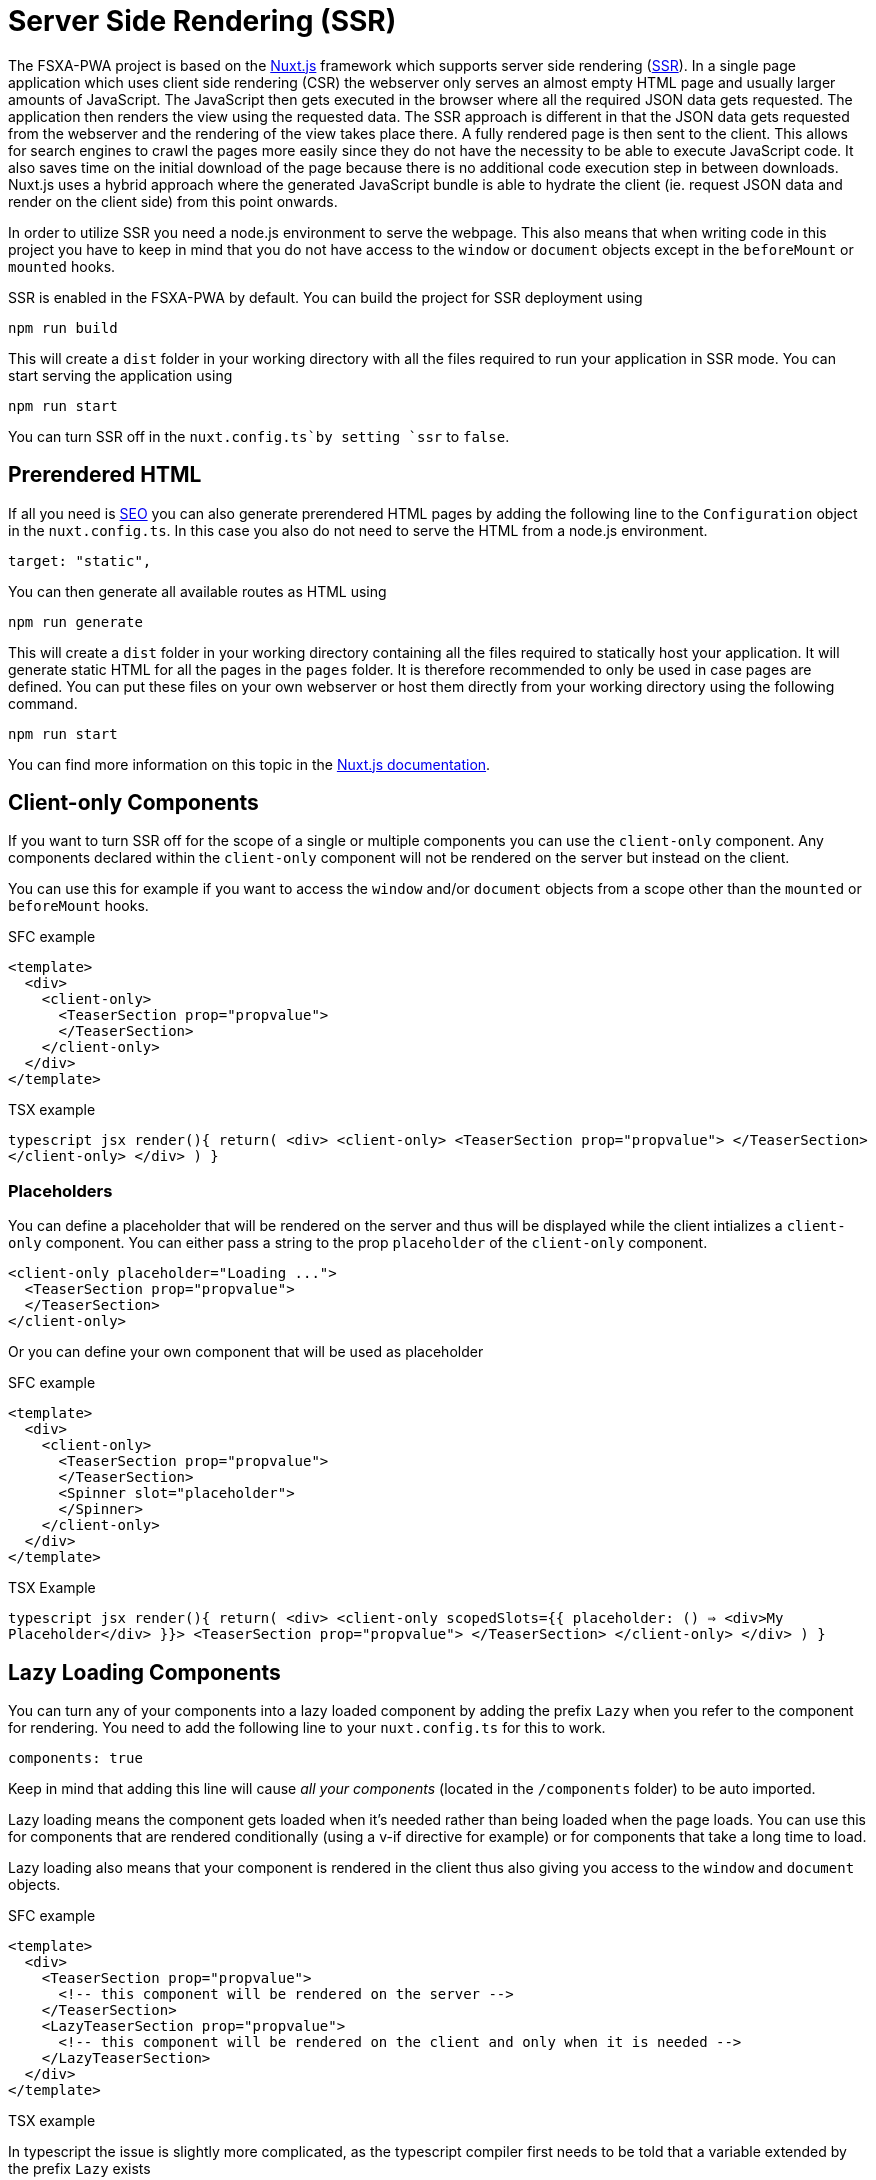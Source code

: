 = Server Side Rendering (SSR)

The FSXA-PWA project is based on the https://nuxtjs.org[Nuxt.js] framework which supports server side rendering (https://ssr.vuejs.org/#what-is-server-side-rendering-ssr[SSR]). In a single page application which uses client side rendering (CSR) the webserver only serves an almost empty HTML page and usually larger amounts of JavaScript. The JavaScript then gets executed in the browser where all the required JSON data gets requested. The application then renders the view using the requested data. The SSR approach is different in that the JSON data gets requested from the webserver and the rendering of the view takes place there. A fully rendered page is then sent to the client. This allows for search engines to crawl the pages more easily since they do not have the necessity to be able to execute JavaScript code. It also saves time on the initial download of the page because there is no additional code execution step in between downloads. Nuxt.js uses a hybrid approach where the generated JavaScript bundle is able to hydrate the client (ie. request JSON data and render on the client side) from this point onwards.

In order to utilize SSR you need a node.js environment to serve the webpage. This also means that when writing code in this project you have to keep in mind that you do not have access to the `window` or `document` objects except in the `beforeMount` or `mounted` hooks.

SSR is enabled in the FSXA-PWA by default. You can build the project for SSR deployment using

[source,bash]
----
npm run build
----

This will create a `dist` folder in your working directory with all the files required to run your application in SSR mode. You can start serving the application using

[source,bash]
----
npm run start
----

You can turn SSR off in the `nuxt.config.ts`by setting `ssr` to `false`.

== Prerendered HTML

If all you need is xref:SEO.adoc[SEO] you can also generate prerendered HTML pages by adding the following line to the `Configuration` object in the `nuxt.config.ts`. In this case you also do not need to serve the HTML from a node.js environment.

[source,javascript]
----
target: "static",
----

You can then generate all available routes as HTML using

[source,bash]
----
npm run generate
----

This will create a `dist` folder in your working directory containing all the files required to statically host your application. It will generate static HTML for all the pages in the `pages` folder. It is therefore recommended to only be used in case pages are defined. You can put these files on your own webserver or host them directly from your working directory using the following command.

[source,bash]
----
npm run start
----

You can find more information on this topic in the https://nuxtjs.org/docs/2.x/get-started/commands#static-deployment-pre-rendered[Nuxt.js documentation].

== Client-only Components

If you want to turn SSR off for the scope of a single or multiple components you can use the `client-only` component. Any components declared within the `client-only` component will not be rendered on the server but instead on the client.

You can use this for example if you want to access the `window` and/or `document` objects from a scope other than the `mounted` or `beforeMount` hooks.

SFC example

[source,xml]
----
<template>
  <div>
    <client-only>
      <TeaserSection prop="propvalue">
      </TeaserSection>
    </client-only>
  </div>
</template>
----

TSX example

`typescript jsx render(){   return(     <div>       <client-only>         <TeaserSection prop="propvalue">         </TeaserSection>       </client-only>     </div>   ) }`

=== Placeholders

You can define a placeholder that will be rendered on the server and thus will be displayed while the client intializes a `client-only` component. You can either pass a string to the prop `placeholder` of the `client-only` component.

[source,xml]
----
<client-only placeholder="Loading ...">
  <TeaserSection prop="propvalue">
  </TeaserSection>
</client-only>
----

Or you can define your own component that will be used as placeholder

SFC example

[source,xml]
----
<template>
  <div>
    <client-only>
      <TeaserSection prop="propvalue">
      </TeaserSection>
      <Spinner slot="placeholder">
      </Spinner>
    </client-only>
  </div>
</template>
----

TSX Example

`typescript jsx render(){   return(     <div>       <client-only scopedSlots={{         placeholder: () => <div>My Placeholder</div>       }}>         <TeaserSection prop="propvalue">         </TeaserSection>       </client-only>     </div>   ) }`

== Lazy Loading Components

You can turn any of your components into a lazy loaded component by adding the prefix `Lazy` when you refer to the component for rendering. You need to add the following line to your `nuxt.config.ts` for this to work.

[source,json]
----
components: true
----

Keep in mind that adding this line will cause _all your components_ (located in the `/components` folder) to be auto imported.

Lazy loading means the component gets loaded when it’s needed rather than being loaded when the page loads. You can use this for components that are rendered conditionally (using a v-if directive for example) or for components that take a long time to load.

Lazy loading also means that your component is rendered in the client thus also giving you access to the `window` and `document` objects.

SFC example

[source,xml]
----
<template>
  <div>
    <TeaserSection prop="propvalue">
      <!-- this component will be rendered on the server -->
    </TeaserSection>
    <LazyTeaserSection prop="propvalue">
      <!-- this component will be rendered on the client and only when it is needed -->
    </LazyTeaserSection>
  </div>
</template>
----

TSX example

In typescript the issue is slightly more complicated, as the typescript compiler first needs to be told that a variable extended by the prefix `Lazy` exists

[source,javacript]
----
declare const LazyTeaserSection: typeof TeaserSection
render(){
  return(
    <div>
      <TeaserSection prop="propvalue">
        //this component will be rendered on the server
      </TeaserSection>
      <LazyTeaserSection prop="propvalue">
        //this component will be rendered on the client and only when it is needed
      </LazyTeaserSection>
    </div>
  )
}
----
